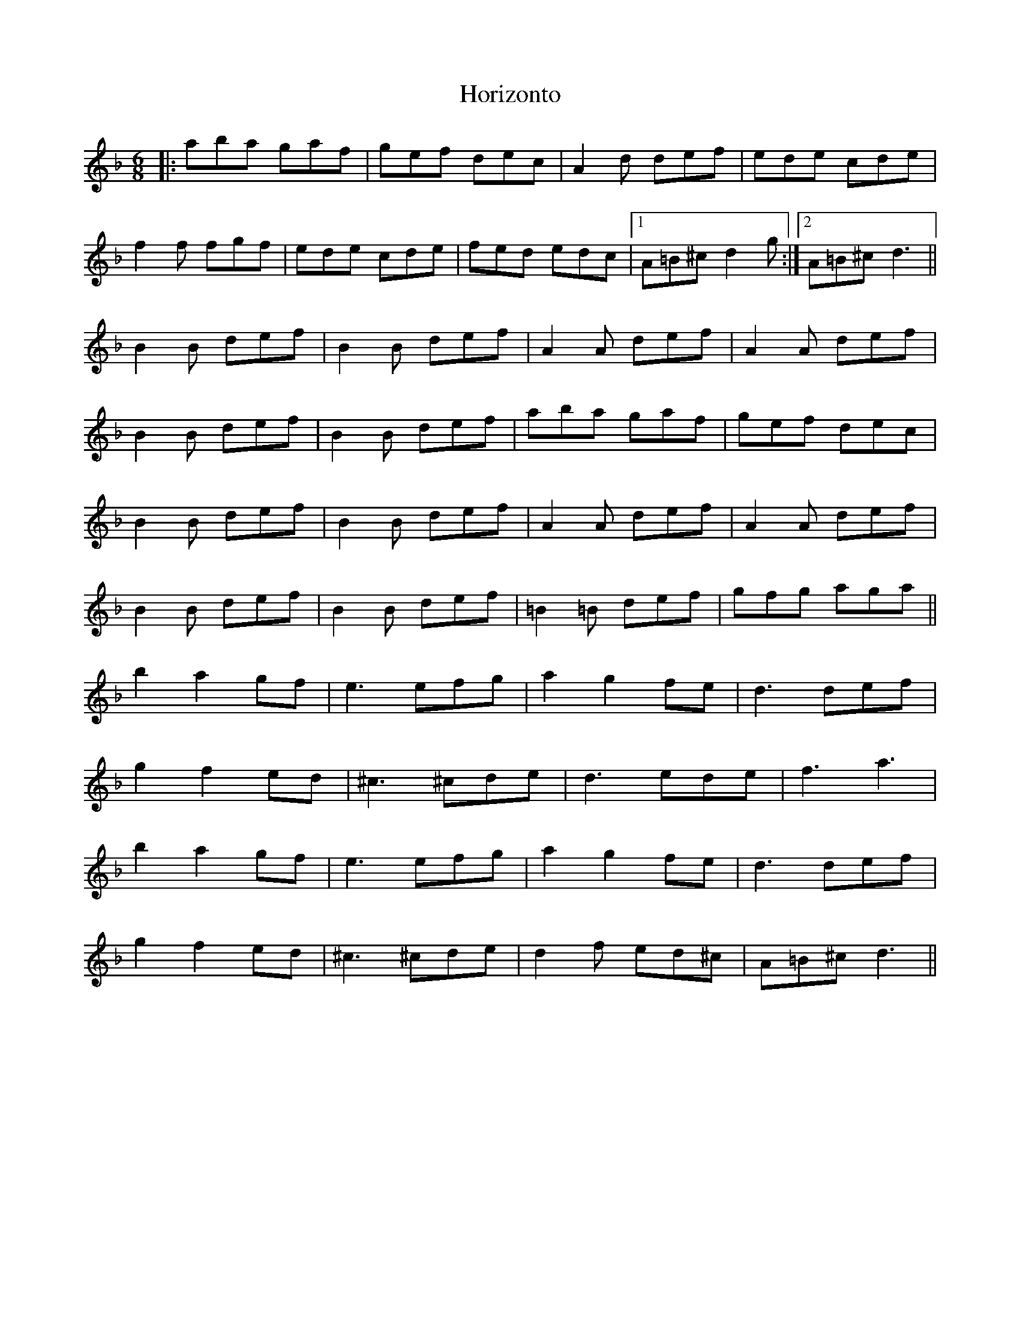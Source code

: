 X: 17854
T: Horizonto
R: jig
M: 6/8
K: Dminor
|:aba gaf|gef dec|A2d def|ede cde|
f2f fgf|ede cde|fed edc|1 A=B^c d2g:|2 A=B^c d3||
B2B def|B2B def|A2A def|A2A def|
B2B def|B2B def|aba gaf|gef dec|
B2B def|B2B def|A2A def|A2A def|
B2B def|B2B def|=B2=B def|gfg aga||
b2 a2 gf|e3 efg|a2 g2 fe|d3 def|
g2 f2 ed|^c3 ^cde|d3 ede|f3 a3|
b2 a2 gf|e3 efg|a2 g2 fe|d3 def|
g2 f2 ed|^c3 ^cde|d2f ed^c|A=B^c d3||


